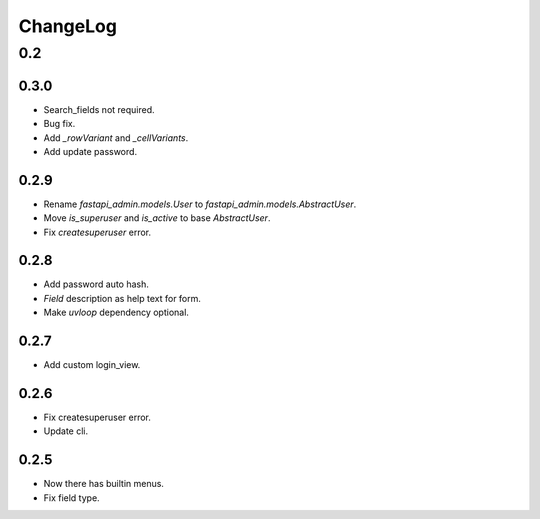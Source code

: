 =========
ChangeLog
=========

0.2
===

0.3.0
-----
- Search_fields not required.
- Bug fix.
- Add `_rowVariant` and `_cellVariants`.
- Add update password.

0.2.9
-----
- Rename `fastapi_admin.models.User` to `fastapi_admin.models.AbstractUser`.
- Move `is_superuser` and `is_active` to base `AbstractUser`.
- Fix `createsuperuser` error.

0.2.8
-----
- Add password auto hash.
- `Field` description as help text for form.
- Make `uvloop` dependency optional.

0.2.7
-----
- Add custom login_view.

0.2.6
-----
- Fix createsuperuser error.
- Update cli.

0.2.5
-----
- Now there has builtin menus.
- Fix field type.